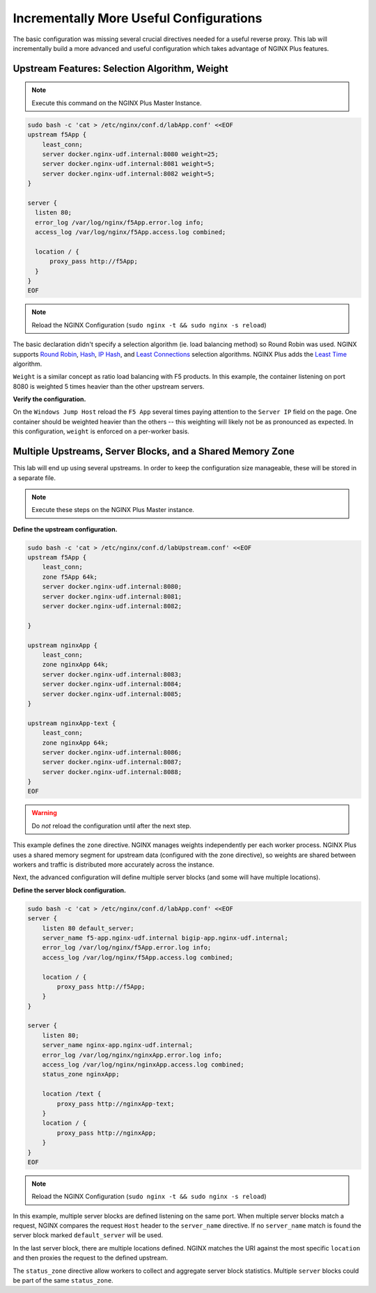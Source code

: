 Incrementally More Useful Configurations
========================================

The basic configuration was missing several crucial directives needed for a useful reverse proxy.
This lab will incrementally build a more advanced and useful configuration which takes advantage of NGINX Plus features.

Upstream Features: Selection Algorithm, Weight
~~~~~~~~~~~~~~~~~~~~~~~~~~~~~~~~~~~~~~~~~~~~~~

.. note:: Execute this command on the NGINX Plus Master Instance.

.. code:: shell

   sudo bash -c 'cat > /etc/nginx/conf.d/labApp.conf' <<EOF
   upstream f5App { 
       least_conn;
       server docker.nginx-udf.internal:8080 weight=25;  
       server docker.nginx-udf.internal:8081 weight=5;  
       server docker.nginx-udf.internal:8082 weight=5;
   }

   server {
     listen 80;
     error_log /var/log/nginx/f5App.error.log info;  
     access_log /var/log/nginx/f5App.access.log combined;

     location / {
         proxy_pass http://f5App;
     }
   }
   EOF

.. note:: Reload the NGINX Configuration (``sudo nginx -t && sudo nginx -s reload``)

The basic declaration didn't specify a selection algorithm (ie. load balancing method) so Round Robin was used. 
NGINX supports `Round Robin`_, `Hash`_, `IP Hash`_, and `Least Connections`_ selection algorithms. NGINX Plus adds the `Least Time`_ algorithm.

``Weight`` is a similar concept as ratio load balancing with F5 products.
In this example, the container listening on port 8080 is weighted 5 times heavier than the other upstream servers. 

**Verify the configuration.**

On the ``Windows Jump Host`` reload the ``F5 App`` several times paying attention to the ``Server IP`` field on the page.
One container should be weighted heavier than the others -- this weighting will likely not be as pronounced as expected.
In this configuration, ``weight`` is enforced on a per-worker basis.

Multiple Upstreams, Server Blocks, and a Shared Memory Zone
~~~~~~~~~~~~~~~~~~~~~~~~~~~~~~~~~~~~~~~~~~~~~~~~~~~~~~~~~~~~

This lab will end up using several upstreams. In order to keep the configuration size manageable, these will be stored in a separate file. 

.. note:: Execute these steps on the NGINX Plus Master instance.

**Define the upstream configuration.**

.. code:: shell

   sudo bash -c 'cat > /etc/nginx/conf.d/labUpstream.conf' <<EOF
   upstream f5App { 
       least_conn;
       zone f5App 64k;
       server docker.nginx-udf.internal:8080;  
       server docker.nginx-udf.internal:8081;  
       server docker.nginx-udf.internal:8082;

   }

   upstream nginxApp { 
       least_conn;
       zone nginxApp 64k;
       server docker.nginx-udf.internal:8083;  
       server docker.nginx-udf.internal:8084;  
       server docker.nginx-udf.internal:8085;
   }

   upstream nginxApp-text {
       least_conn;
       zone nginxApp 64k;
       server docker.nginx-udf.internal:8086;  
       server docker.nginx-udf.internal:8087;  
       server docker.nginx-udf.internal:8088;
   }
   EOF

.. warning:: Do *not* reload the configuration until after the next step.

This example defines the ``zone`` directive. NGINX manages weights independently per each worker process. NGINX Plus uses a shared memory segment for upstream data 
(configured with the zone directive), so weights are shared between workers and traffic is distributed more accurately across the instance.

Next, the advanced configuration will define multiple server blocks (and some will have multiple locations).

**Define the server block configuration.**

.. code:: shell

   sudo bash -c 'cat > /etc/nginx/conf.d/labApp.conf' <<EOF
   server {
       listen 80 default_server;
       server_name f5-app.nginx-udf.internal bigip-app.nginx-udf.internal;
       error_log /var/log/nginx/f5App.error.log info;  
       access_log /var/log/nginx/f5App.access.log combined;

       location / {
           proxy_pass http://f5App;
       }
   }

   server {
       listen 80;
       server_name nginx-app.nginx-udf.internal;
       error_log /var/log/nginx/nginxApp.error.log info;  
       access_log /var/log/nginx/nginxApp.access.log combined;
       status_zone nginxApp;

       location /text {
           proxy_pass http://nginxApp-text;
       }
       location / {
           proxy_pass http://nginxApp;
       }
   }
   EOF

.. note:: Reload the NGINX Configuration (``sudo nginx -t && sudo nginx -s reload``)

In this example, multiple server blocks are defined listening on the same port. 
When multiple server blocks match a request, NGINX compares the request ``Host`` header to the ``server_name`` directive.
If no ``server_name`` match is found the server block marked ``default_server`` will be used.

In the last server block, there are multiple locations defined.
NGINX matches the URI against the most specific ``location`` and then proxies the request to the defined upstream.

The ``status_zone`` directive allow workers to collect and aggregate server block statistics. Multiple ``server`` blocks could be part of the same ``status_zone``.

.. _`Round Robin`: https://www.nginx.com/blog/choosing-nginx-plus-load-balancing-techniques/#round-robin
.. _`Hash`: https://www.nginx.com/blog/choosing-nginx-plus-load-balancing-techniques/#hash
.. _`IP Hash`: https://www.nginx.com/blog/choosing-nginx-plus-load-balancing-techniques/#ip-hash
.. _`Least Connections`: https://www.nginx.com/blog/choosing-nginx-plus-load-balancing-techniques/#least-connections
.. _`Least Time`: https://www.nginx.com/blog/choosing-nginx-plus-load-balancing-techniques/#least-time
